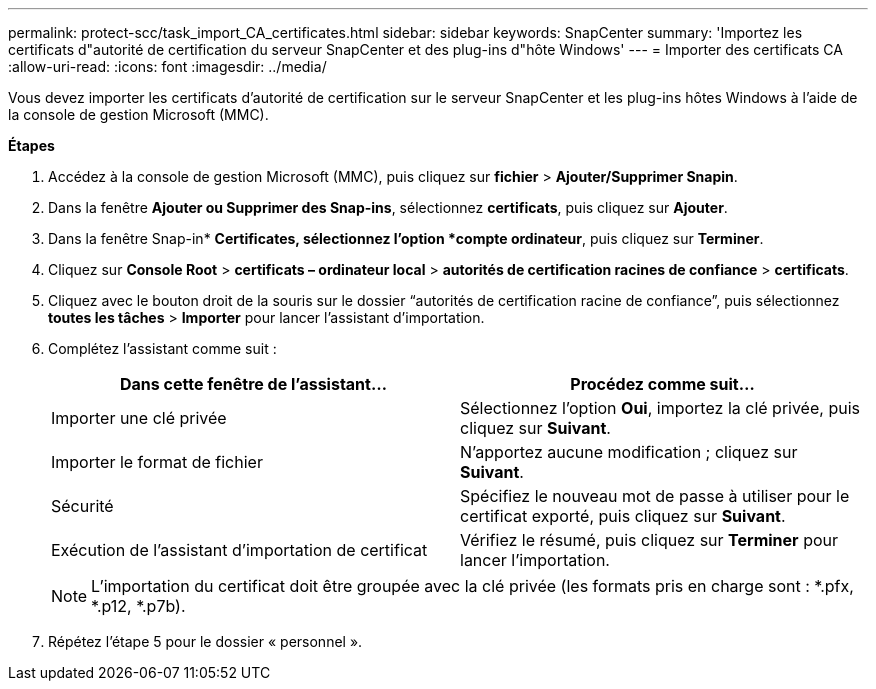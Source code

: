 ---
permalink: protect-scc/task_import_CA_certificates.html 
sidebar: sidebar 
keywords: SnapCenter 
summary: 'Importez les certificats d"autorité de certification du serveur SnapCenter et des plug-ins d"hôte Windows' 
---
= Importer des certificats CA
:allow-uri-read: 
:icons: font
:imagesdir: ../media/


Vous devez importer les certificats d'autorité de certification sur le serveur SnapCenter et les plug-ins hôtes Windows à l'aide de la console de gestion Microsoft (MMC).

*Étapes*

. Accédez à la console de gestion Microsoft (MMC), puis cliquez sur *fichier* > *Ajouter/Supprimer Snapin*.
. Dans la fenêtre *Ajouter ou Supprimer des Snap-ins*, sélectionnez *certificats*, puis cliquez sur *Ajouter*.
. Dans la fenêtre Snap-in* *Certificates, sélectionnez l'option *compte ordinateur*, puis cliquez sur *Terminer*.
. Cliquez sur *Console Root* > *certificats – ordinateur local* > *autorités de certification racines de confiance* > *certificats*.
. Cliquez avec le bouton droit de la souris sur le dossier “autorités de certification racine de confiance”, puis sélectionnez *toutes les tâches* > *Importer* pour lancer l’assistant d’importation.
. Complétez l'assistant comme suit :
+
|===
| Dans cette fenêtre de l'assistant... | Procédez comme suit... 


 a| 
Importer une clé privée
 a| 
Sélectionnez l'option *Oui*, importez la clé privée, puis cliquez sur *Suivant*.



 a| 
Importer le format de fichier
 a| 
N'apportez aucune modification ; cliquez sur *Suivant*.



 a| 
Sécurité
 a| 
Spécifiez le nouveau mot de passe à utiliser pour le certificat exporté, puis cliquez sur *Suivant*.



 a| 
Exécution de l'assistant d'importation de certificat
 a| 
Vérifiez le résumé, puis cliquez sur *Terminer* pour lancer l'importation.

|===
+

NOTE: L'importation du certificat doit être groupée avec la clé privée (les formats pris en charge sont : *.pfx, *.p12, *.p7b).

. Répétez l'étape 5 pour le dossier « personnel ».

